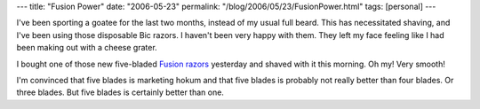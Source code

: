 ---
title: "Fusion Power"
date: "2006-05-23"
permalink: "/blog/2006/05/23/FusionPower.html"
tags: [personal]
---



.. image:: https://www.rosemarycompany.com/media/AGrateLoveCheeseGraterFavorUnpackaged.jpg
    :alt: Cheese Grater
    :class: left-float
    :width: 100

I've been sporting a goatee for the last two months, instead of my usual
full beard. This has necessitated shaving, and I've been using those
disposable Bic razors. I haven't been very happy with them. They left my
face feeling like I had been making out with a cheese grater.

I bought one of those new five-bladed `Fusion razors
<http://www.gillettefusion.com/us/>`_ yesterday and shaved with it this
morning. Oh my! Very smooth!

I'm convinced that five blades is marketing hokum and that five blades is
probably not really better than four blades. Or three blades. But five
blades is certainly better than one.

.. _permalink:
    /blog/2006/05/23/FusionPower.html
